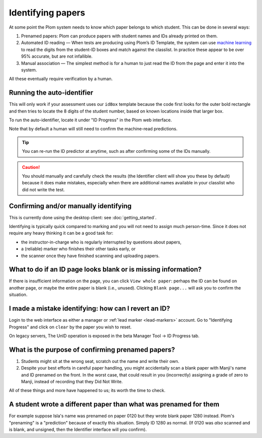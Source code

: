 .. Plom documentation
   Copyright (C) 2020 Andrew Rechnitzer
   Copyright (C) 2022-2024 Colin B. Macdonald
   SPDX-License-Identifier: AGPL-3.0-or-later


Identifying papers
==================

At some point the Plom system needs to know which paper belongs to
which student.  This can be done in several ways:

1. Prenamed papers: Plom can produce papers with student names and IDs
   already printed on them.
2. Automated ID reading — When tests are producing using Plom’s ID
   Template, the system can use `machine learning <https://xkcd.com/1838>`_
   to read the digits from the student-ID boxes and match against the
   classlist.
   In practice these appear to be over 95% accurate, but are not
   infallible.
3. Manual association — The simplest method is for a human to just read
   the ID from the page and enter it into the system.

All these eventually require verification by a human.


Running the auto-identifier
---------------------------

This will only work if your assessment uses our ``idBox`` template because
the code first looks for the outer bold rectangle and then tries to locate
the 8 digits of the student number, based on known locations inside that
larger box.

To run the auto-identifier, locate it under "ID Progress" in the Plom
web interface.

..
    TODO: xref to the `plom_server.Identify` app later, assuming those
    top-level apps show up in the docs in a meaningful way.
    I don't really want these docs to describe exactly what to click on
    the webpage b/c I'd prefer the webpage be self-documenting.

Note that by default a human will still need to confirm the
machine-read predictions.

.. tip::
   You can re-run the ID predictor at anytime, such as after confirming
   some of the IDs manually.


.. caution::

   You should manually and carefully check the results (the Identifier client
   will show you these by default) because it does make mistakes, especially
   when there are additional names available in your classlist who did not
   write the test.


Confirming and/or manually identifying
--------------------------------------

This is currently done using the desktop client:
see :doc:`getting_started`.

Identifying is typically quick compared to marking and you will not need
to assign much person-time.
Since it does not require any heavy thinking it can be a good task for:

- the instructor-in-charge who is regularly interrupted by questions about papers,
- a (reliable) marker who finishes their other tasks early, or
- the scanner once they have finished scanning and uploading papers.


What to do if an ID page looks blank or is missing information?
---------------------------------------------------------------

If there is insufficient information on the page, you
can click ``View whole paper``: perhaps the ID can be found on
another page, or maybe the entire paper is blank (i.e., unused).
Clicking ``Blank page...`` will ask you to confirm the situation.


I made a mistake identifying: how can I revert an ID?
-----------------------------------------------------

Login to the web interface as either a manager or
:ref:`lead marker <lead-markers>` account.
Go to "Identifying Progress" and click on ``clear`` by the paper you
wish to reset.

On legacy servers, The UnID operation is exposed in the
beta Manager Tool -> ID Progress tab.


What is the purpose of confirming prenamed papers?
--------------------------------------------------

1. Students might sit at the wrong seat, scratch out the name and
   write their own.

2. Despite your best efforts in careful paper handling, you might
   accidentally scan a blank paper with Manji's name and ID prenamed
   on the front.  In the worst case, that could result in you
   (incorrectly) assigning a grade of zero to Manji, instead of
   recording that they Did Not Write.

All of these things and more have happened to us; its worth the time
to check.



A student wrote a different paper than what was prenamed for them
-----------------------------------------------------------------

For example suppose Isla's name was prenamed on paper 0120 but they
wrote blank paper 1280 instead.  Plom's "prenaming" is a "prediction"
because of exactly this situation.  Simply ID 1280 as normal.
(If 0120 was *also* scanned and is blank, and unsigned, then the  Identifier
interface will you confirm).
